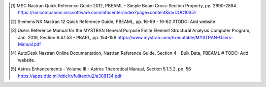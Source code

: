 .. [1]  MSC Nastran Quick Reference Guide 2012,
        PBEAML - Simple Beam Cross-Section Property, pp. 2890-2894
        https://simcompanion.mscsoftware.com/infocenter/index?page=content&id=DOC10351
.. [2]  Siemens NX Nastran 12 Quick Reference Guide,
        PBEAML, pp. 16-59 - 16-62
        #TODO: Add website
.. [3]  Users Reference Manual for the MYSTRAN General Purpose Finite Element Structural Analysis Computer Program,
        Jan. 2019, Section 6.4.1.53 - PBARL, pp. 154-156
        https://www.mystran.com/Executable/MYSTRAN-Users-Manual.pdf
.. [4]  AutoDesk Nastran Online Documentation, Nastran Reference Guide,
        Section 4 - Bulk Data, PBEAML
        # TODO: Add website.
.. [5]  Astros Enhancements - Volume III - Astros Theoretical Manual,
        Section 5.1.3.2, pp. 56
        https://apps.dtic.mil/dtic/tr/fulltext/u2/a308134.pdf